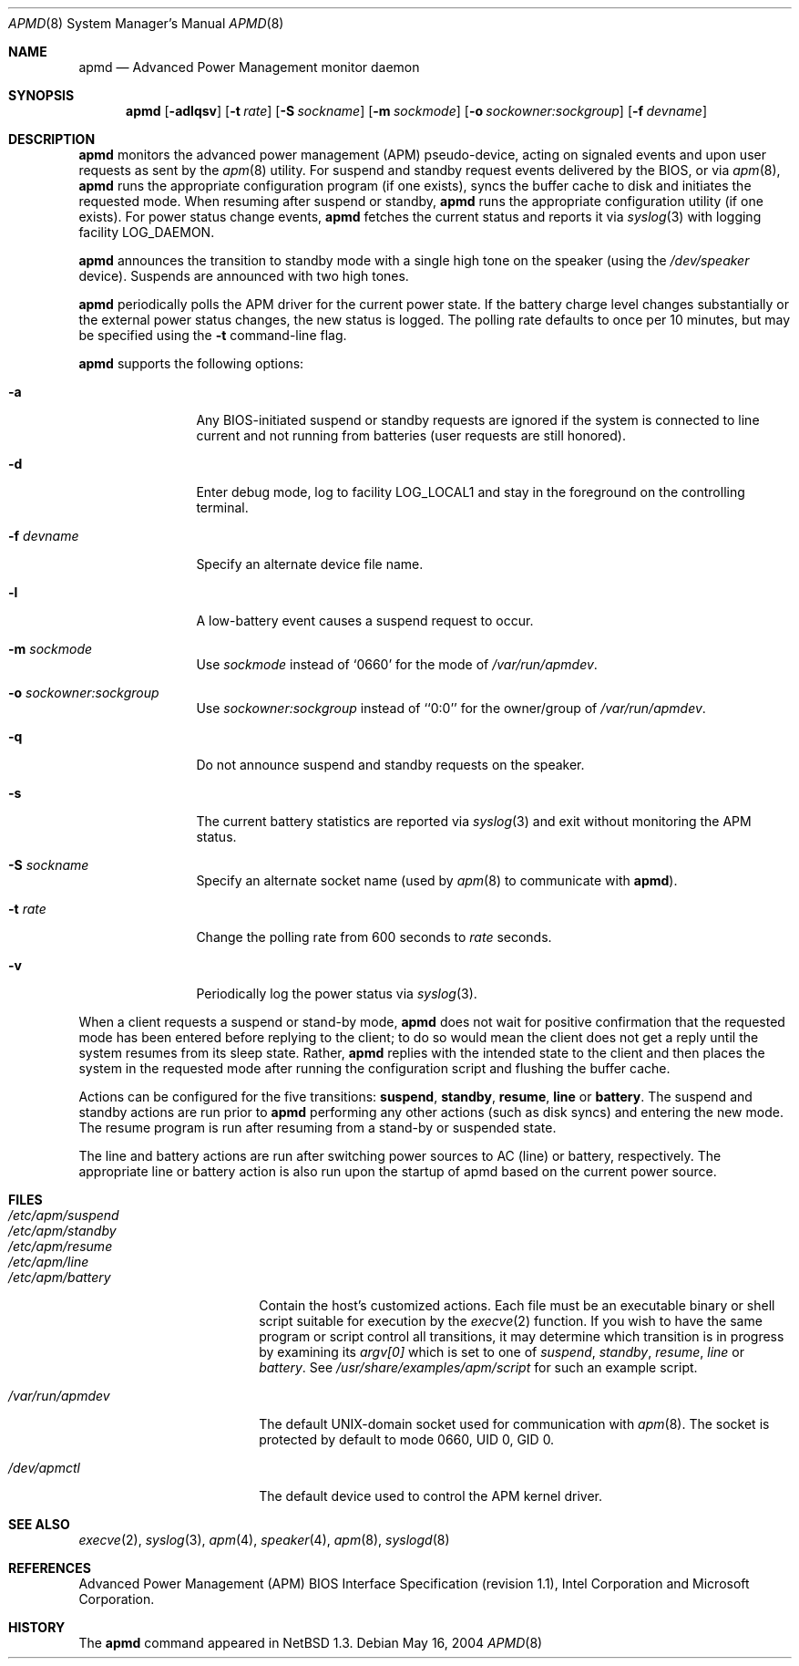 .\"	$NetBSD: apmd.8,v 1.18.24.1 2008/05/18 12:36:14 yamt Exp $
.\"
.\" Copyright (c) 1996 The NetBSD Foundation, Inc.
.\" All rights reserved.
.\"
.\" This code is derived from software contributed to The NetBSD Foundation
.\" by John Kohl.
.\"
.\" Redistribution and use in source and binary forms, with or without
.\" modification, are permitted provided that the following conditions
.\" are met:
.\" 1. Redistributions of source code must retain the above copyright
.\"    notice, this list of conditions and the following disclaimer.
.\" 2. Redistributions in binary form must reproduce the above copyright
.\"    notice, this list of conditions and the following disclaimer in the
.\"    documentation and/or other materials provided with the distribution.
.\"
.\" THIS SOFTWARE IS PROVIDED BY THE NETBSD FOUNDATION, INC. AND CONTRIBUTORS
.\" ``AS IS'' AND ANY EXPRESS OR IMPLIED WARRANTIES, INCLUDING, BUT NOT LIMITED
.\" TO, THE IMPLIED WARRANTIES OF MERCHANTABILITY AND FITNESS FOR A PARTICULAR
.\" PURPOSE ARE DISCLAIMED.  IN NO EVENT SHALL THE FOUNDATION OR CONTRIBUTORS
.\" BE LIABLE FOR ANY DIRECT, INDIRECT, INCIDENTAL, SPECIAL, EXEMPLARY, OR
.\" CONSEQUENTIAL DAMAGES (INCLUDING, BUT NOT LIMITED TO, PROCUREMENT OF
.\" SUBSTITUTE GOODS OR SERVICES; LOSS OF USE, DATA, OR PROFITS; OR BUSINESS
.\" INTERRUPTION) HOWEVER CAUSED AND ON ANY THEORY OF LIABILITY, WHETHER IN
.\" CONTRACT, STRICT LIABILITY, OR TORT (INCLUDING NEGLIGENCE OR OTHERWISE)
.\" ARISING IN ANY WAY OUT OF THE USE OF THIS SOFTWARE, EVEN IF ADVISED OF THE
.\" POSSIBILITY OF SUCH DAMAGE.
.\"
.Dd May 16, 2004
.Dt APMD 8
.Os
.Sh NAME
.Nm apmd
.Nd Advanced Power Management monitor daemon
.Sh SYNOPSIS
.Nm
.Op Fl adlqsv
.Bk -words
.Op Fl t Ar rate
.Ek
.Bk -words
.Op Fl S Ar sockname
.Ek
.Bk -words
.Op Fl m Ar sockmode
.Ek
.Bk -words
.Op Fl o Ar sockowner:sockgroup
.Ek
.Bk -words
.Op Fl f Ar devname
.Ek
.Sh DESCRIPTION
.Nm
monitors the advanced power management (APM) pseudo-device, acting on
signaled events and upon user requests as sent by the
.Xr apm 8
utility.
For suspend and standby request events delivered by the BIOS, or via
.Xr apm 8 ,
.Nm
runs the appropriate configuration program (if one exists),
syncs the buffer cache to disk and initiates the requested mode.
When resuming after suspend or standby,
.Nm
runs the appropriate configuration utility (if one exists).
For power status change events,
.Nm
fetches the current status and reports it via
.Xr syslog 3
with logging facility
.Dv LOG_DAEMON .
.Pp
.Nm
announces the transition to standby mode with a single high tone on the
speaker (using the
.Pa /dev/speaker
device).
Suspends are announced with two high tones.
.Pp
.Nm
periodically polls the APM driver for the current power state.
If the battery charge level changes substantially or the external power
status changes, the new status is logged.
The polling rate defaults to
once per 10 minutes, but may be specified using the
.Fl t
command-line flag.
.Pp
.Nm
supports the following options:
.Bl -tag -width Fl
.It Fl a
Any BIOS-initiated suspend or standby requests are
ignored if the system is connected to line current and not running from
batteries (user requests are still honored).
.It Fl d
Enter debug mode, log to facility
.Dv LOG_LOCAL1
and stay in the foreground on the controlling terminal.
.It Fl f Ar devname
Specify an alternate device file name.
.It Fl l
A low-battery event causes a suspend request to occur.
.It Fl m Ar sockmode
Use
.Ar sockmode
instead of
.Sq 0660
for the mode of
.Pa /var/run/apmdev .
.It Fl o Ar sockowner:sockgroup
Use
.Ar sockowner:sockgroup
instead of
.Sq `0:0'
for the owner/group of
.Pa /var/run/apmdev .
.It Fl q
Do not announce suspend and standby requests on the speaker.
.It Fl s
The current battery statistics are reported via
.Xr syslog 3
and exit without monitoring the APM status.
.It Fl S Ar sockname
Specify an alternate socket name (used by
.Xr apm 8
to communicate with
.Nm ) .
.It Fl t Ar rate
Change the polling rate from 600 seconds to
.Ar rate
seconds.
.It Fl v
Periodically log the power status via
.Xr syslog 3 .
.El
.Pp
When a client requests a suspend or stand-by mode,
.Nm
does not wait for positive confirmation that the requested
mode has been entered before replying to the client; to do so would mean
the client does not get a reply until the system resumes from its sleep state.
Rather,
.Nm
replies with the intended state to the client and then places the system
in the requested mode after running the configuration script and
flushing the buffer cache.
.Pp
Actions can be configured for the five transitions:
.Cm suspend ,
.Cm standby ,
.Cm resume ,
.Cm line
or
.Cm battery .
The suspend and standby actions are run prior to
.Nm
performing any other actions (such as disk syncs) and entering the new
mode.
The resume program is run after resuming from a stand-by or suspended state.
.Pp
The line and battery actions are run after switching power sources to
AC (line) or battery, respectively.
The appropriate line or battery action
is also run upon the startup of apmd based on the current power source.
.Sh FILES
.Bl -tag -width /etc/apm/suspend -compact
.It Pa /etc/apm/suspend
.It Pa /etc/apm/standby
.It Pa /etc/apm/resume
.It Pa /etc/apm/line
.It Pa /etc/apm/battery
Contain the host's customized actions.
Each file must be an executable binary or shell script suitable
for execution by the
.Xr execve 2
function.
If you wish to have the same program or script control all transitions, it
may determine which transition is in progress by examining its
.Va argv[0]
which is set to one of
.Ar suspend ,
.Ar standby ,
.Ar resume ,
.Ar line
or
.Ar battery .
See
.Pa /usr/share/examples/apm/script
for such an example script.
.Pp
.It Pa /var/run/apmdev
The default UNIX-domain socket used for communication with
.Xr apm 8 .
The socket is protected by default to mode 0660, UID 0, GID 0.
.Pp
.It Pa /dev/apmctl
The default device used to control the APM kernel driver.
.El
.Sh SEE ALSO
.Xr execve 2 ,
.Xr syslog 3 ,
.Xr apm 4 ,
.Xr speaker 4 ,
.Xr apm 8 ,
.Xr syslogd 8
.Sh REFERENCES
Advanced Power Management (APM) BIOS Interface Specification (revision
1.1), Intel Corporation and Microsoft Corporation.
.Sh HISTORY
The
.Nm
command appeared in
.Nx 1.3 .
